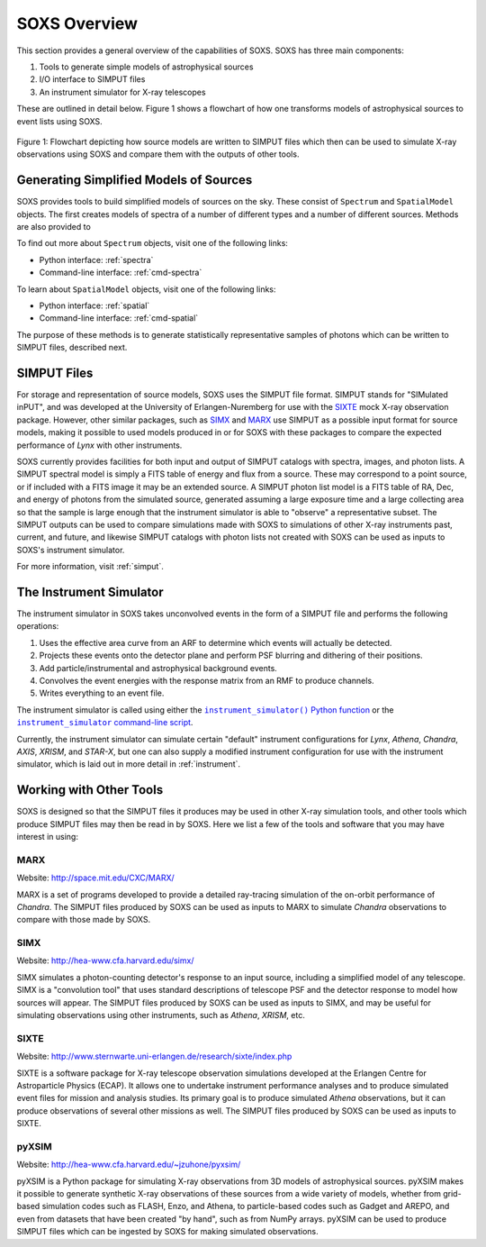 .. _overview:

SOXS Overview
=============

This section provides a general overview of the capabilities of SOXS. SOXS has
three main components:

1. Tools to generate simple models of astrophysical sources
2. I/O interface to SIMPUT files
3. An instrument simulator for X-ray telescopes

These are outlined in detail below. Figure 1 shows a flowchart of how one
transforms models of astrophysical sources to event lists using SOXS.

.. figure:: images/flowchart.png
    :align: center
    :figclass: w
    :scale: 20 %

    Figure 1: Flowchart depicting how source models are written to SIMPUT files
    which then can be used to simulate X-ray observations using SOXS and compare
    them with the outputs of other tools.

Generating Simplified Models of Sources
---------------------------------------

SOXS provides tools to build simplified models of sources on the sky. These consist of
``Spectrum`` and ``SpatialModel`` objects. The first creates models of spectra of a number
of different types and a number of different sources. Methods are also provided to

To find out more about ``Spectrum`` objects, visit one of the following links:

* Python interface: :ref:`spectra`
* Command-line interface: :ref:`cmd-spectra`

To learn about ``SpatialModel`` objects, visit one of the following links:

* Python interface: :ref:`spatial`
* Command-line interface: :ref:`cmd-spatial`

The purpose of these methods is to generate statistically representative samples of photons
which can be written to SIMPUT files, described next.

SIMPUT Files
------------

For storage and representation of source models, SOXS uses the SIMPUT file
format. SIMPUT stands for "SIMulated inPUT", and was developed at the
University of Erlangen-Nuremberg for use with the
`SIXTE <http://www.sternwarte.uni-erlangen.de/research/sixte/index.php>`_
mock X-ray observation package. However, other similar packages, such as
`SIMX <http://hea-www.cfa.harvard.edu/simx/>`_ and
`MARX <http://space.mit.edu/CXC/MARX/>`_ use SIMPUT as a possible input format
for source models, making it possible to used models produced in or for SOXS
with these packages to compare the expected performance of *Lynx* with other
instruments.

SOXS currently provides facilities for both input and output of SIMPUT catalogs
with spectra, images, and photon lists. A SIMPUT spectral model is simply a FITS
table of energy and flux from a source. These may correspond to a point source,
or if included with a FITS image it may be an extended source. A SIMPUT photon
list model is a FITS table of RA, Dec, and energy of photons from the simulated
source, generated assuming a large exposure time and a large collecting area so
that the sample is large enough that the instrument simulator is able to
"observe" a representative subset. The SIMPUT outputs can be used to compare
simulations made with SOXS to simulations of other X-ray instruments past,
current, and future, and likewise SIMPUT catalogs with photon lists not created
with SOXS can be used as inputs to SOXS's instrument simulator.

For more information, visit :ref:`simput`.

The Instrument Simulator
------------------------

.. |instrument_simulator_cmd| replace:: ``instrument_simulator`` command-line script
.. _instrument_simulator_cmd: command_line/instrument.html#simulate-events

.. |instrument_simulator_py| replace:: ``instrument_simulator()`` Python function
.. _instrument_simulator_py: users_guide/instrument.html#running-the-instrument-simulator

The instrument simulator in SOXS takes unconvolved events in the form of a
SIMPUT file and performs the following operations:

1. Uses the effective area curve from an ARF to determine which events will
   actually be detected.
2. Projects these events onto the detector plane and perform PSF blurring and
   dithering of their positions.
3. Add particle/instrumental and astrophysical background events.
4. Convolves the event energies with the response matrix from an RMF to produce
   channels.
5. Writes everything to an event file.

The instrument simulator is called using either the |instrument_simulator_py|_
or the |instrument_simulator_cmd|_.

Currently, the instrument simulator can simulate certain "default" instrument
configurations for *Lynx*, *Athena*, *Chandra*, *AXIS*, *XRISM*, and *STAR-X*,
but one can also supply a modified instrument configuration for use with the
instrument simulator, which is laid out in more detail in :ref:`instrument`.

Working with Other Tools
------------------------

SOXS is designed so that the SIMPUT files it produces may be used in other
X-ray simulation tools, and other tools which produce SIMPUT files may then be
read in by SOXS. Here we list a few of the tools and software that you may have
interest in using:

MARX
++++

Website: http://space.mit.edu/CXC/MARX/

MARX is a set of programs developed to provide a detailed ray-tracing simulation
of the on-orbit performance of *Chandra*. The SIMPUT files produced by SOXS can
be used as inputs to MARX to simulate *Chandra* observations to compare with
those made by SOXS.

SIMX
++++

Website: http://hea-www.cfa.harvard.edu/simx/

SIMX simulates a photon-counting detector's response to an input source,
including a simplified model of any telescope. SIMX is a "convolution tool" that
uses standard descriptions of telescope PSF and the detector response to model
how sources will appear. The SIMPUT files produced by SOXS can be used as inputs
to SIMX, and may be useful for simulating observations using other instruments,
such as *Athena*, *XRISM*, etc.

SIXTE
+++++

Website: http://www.sternwarte.uni-erlangen.de/research/sixte/index.php

SIXTE is a software package for X-ray telescope observation simulations
developed at the Erlangen Centre for Astroparticle Physics (ECAP). It allows
one to undertake instrument performance analyses and to produce simulated
event files for mission and analysis studies. Its primary goal is to produce
simulated *Athena* observations, but it can produce observations of several
other missions as well. The SIMPUT files produced by SOXS can be used as
inputs to SIXTE.

pyXSIM
++++++

Website: http://hea-www.cfa.harvard.edu/~jzuhone/pyxsim/

pyXSIM is a Python package for simulating X-ray observations from 3D models of
astrophysical sources. pyXSIM makes it possible to generate synthetic X-ray
observations of these sources from a wide variety of models, whether from
grid-based simulation codes such as FLASH, Enzo, and Athena, to particle-based
codes such as Gadget and AREPO, and even from datasets that have been created
"by hand", such as from NumPy arrays. pyXSIM can be used to produce SIMPUT files
which can be ingested by SOXS for making simulated observations.
